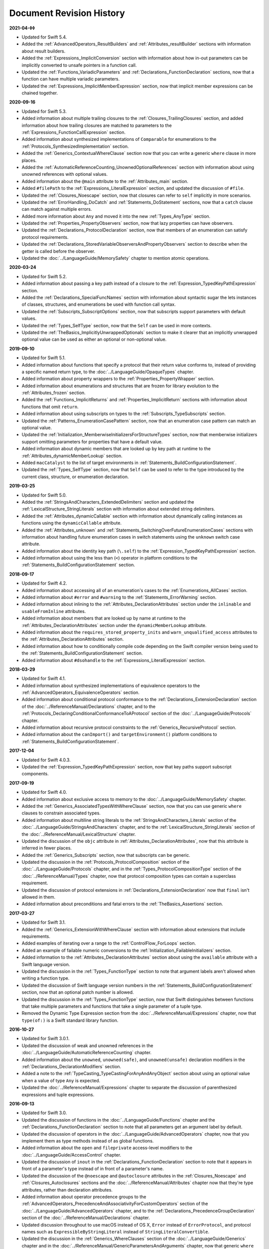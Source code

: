 Document Revision History
=========================

**2021-04-◊◊**

* Updated for Swift 5.4.

* Added the :ref:`AdvancedOperators_ResultBuilders`
  and :ref:`Attributes_resultBuilder` sections
  with information about result builders.

* Added the :ref:`Expressions_ImplicitConversion` section
  with information about how in-out parameters
  can be implicitly converted to unsafe pointers in a function call.

* Updated the :ref:`Functions_VariadicParameters`
  and :ref:`Declarations_FunctionDeclaration` sections,
  now that a function can have multiple variadic parameters.

* Updated the :ref:`Expressions_ImplicitMemberExpression` section,
  now that implicit member expressions can be chained together.

**2020-09-16**

* Updated for Swift 5.3.

* Added information about multiple trailing closures
  to the :ref:`Closures_TrailingClosures` section,
  and added information about how trailing closures are matched to parameters
  to the :ref:`Expressions_FunctionCallExpression` section.

* Added information about synthesized implementations
  of ``Comparable`` for enumerations
  to the :ref:`Protocols_SynthesizedImplementation` section.

* Added the :ref:`Generics_ContextualWhereClause` section
  now that you can write a generic ``where`` clause in more places.

* Added the :ref:`AutomaticReferenceCounting_UnownedOptionalReferences` section
  with information about using unowned references with optional values.

* Added information about the ``@main`` attribute
  to the :ref:`Attributes_main` section.

* Added ``#filePath`` to the :ref:`Expressions_LiteralExpression` section,
  and updated the discussion of ``#file``.

* Updated the :ref:`Closures_Noescape` section,
  now that closures can refer to ``self`` implicitly in more scenarios.

* Updated the :ref:`ErrorHandling_DoCatch`
  and :ref:`Statements_DoStatement` sections,
  now that a ``catch`` clause can match against multiple errors.

* Added more information about ``Any``
  and moved it into the new :ref:`Types_AnyType` section.

* Updated the :ref:`Properties_PropertyObservers` section,
  now that lazy properties can have observers.

* Updated the :ref:`Declarations_ProtocolDeclaration` section,
  now that members of an enumeration can satisfy protocol requirements.

* Updated the :ref:`Declarations_StoredVariableObserversAndPropertyObservers` section
  to describe when the getter is called before the observer.

* Updated the :doc:`../LanguageGuide/MemorySafety` chapter
  to mention atomic operations.

**2020-03-24**

* Updated for Swift 5.2.

* Added information about passing a key path instead of a closure
  to the :ref:`Expression_TypedKeyPathExpression` section.

* Added the :ref:`Declarations_SpecialFuncNames` section
  with information about syntactic sugar the lets instances of
  classes, structures, and enumerations be used with function call syntax.

* Updated the :ref:`Subscripts_SubscriptOptions` section,
  now that subscripts support parameters with default values.

* Updated the :ref:`Types_SelfType` section,
  now that the ``Self`` can be used in more contexts.

* Updated the :ref:`TheBasics_ImplicitlyUnwrappedOptionals` section
  to make it clearer that an implicitly unwrapped optional value
  can be used as either an optional or non-optional value.

**2019-09-10**

* Updated for Swift 5.1.

* Added information about functions
  that specify a protocol that their return value conforms to,
  instead of providing a specific named return type,
  to the :doc:`../LanguageGuide/OpaqueTypes` chapter.

* Added information about property wrappers
  to the :ref:`Properties_PropertyWrapper` section.

* Added information about enumerations and structures
  that are frozen for library evolution
  to the :ref:`Attributes_frozen` section.

* Added the :ref:`Functions_ImplicitReturns`
  and :ref:`Properties_ImplicitReturn` sections
  with information about functions that omit ``return``.

* Added information about using subscripts on types
  to the :ref:`Subscripts_TypeSubscripts` section.

* Updated the :ref:`Patterns_EnumerationCasePattern` section,
  now that an enumeration case pattern can match an optional value.

* Updated the :ref:`Initialization_MemberwiseInitializersForStructureTypes` section,
  now that memberwise initializers support
  omitting parameters for properties that have a default value.

* Added information about dynamic members
  that are looked up by key path at runtime
  to the :ref:`Attributes_dynamicMemberLookup` section.

* Added ``macCatalyst`` to the list of target environments
  in :ref:`Statements_BuildConfigurationStatement`.

* Updated the :ref:`Types_SelfType` section,
  now that ``Self`` can be used to refer to the type
  introduced by the current class, structure, or enumeration declaration.

**2019-03-25**

* Updated for Swift 5.0.

* Added the :ref:`StringsAndCharacters_ExtendedDelimiters` section
  and updated the :ref:`LexicalStructure_StringLiterals` section
  with information about extended string delimiters.

* Added the :ref:`Attributes_dynamicCallable` section
  with information about dynamically calling instances as functions
  using the ``dynamicCallable`` attribute.

* Added the :ref:`Attributes_unknown` and :ref:`Statements_SwitchingOverFutureEnumerationCases` sections
  with information about handling future enumeration cases
  in switch statements using
  the ``unknown`` switch case attribute.

* Added information about the identity key path (``\.self``)
  to the :ref:`Expression_TypedKeyPathExpression` section.

* Added information about using the less than (``<``) operator
  in platform conditions to the :ref:`Statements_BuildConfigurationStatement` section.

**2018-09-17**

* Updated for Swift 4.2.

* Added information about accessing all of an enumeration's cases
  to the :ref:`Enumerations_AllCases` section.

* Added information about ``#error`` and ``#warning``
  to the :ref:`Statements_ErrorWarning` section.

* Added information about inlining
  to the :ref:`Attributes_DeclarationAttributes` section
  under the ``inlinable`` and  ``usableFromInline`` attributes.

* Added information about members that are looked up by name at runtime
  to the :ref:`Attributes_DeclarationAttributes` section
  under the ``dynamicMemberLookup`` attribute.

* Added information about the ``requires_stored_property_inits`` and ``warn_unqualified_access`` attributes
  to the :ref:`Attributes_DeclarationAttributes` section.

* Added information about how to conditionally compile code
  depending on the Swift compiler version being used
  to the :ref:`Statements_BuildConfigurationStatement` section.

* Added information about ``#dsohandle``
  to the :ref:`Expressions_LiteralExpression` section.

**2018-03-29**

* Updated for Swift 4.1.

* Added information about synthesized implementations of equivalence operators
  to the :ref:`AdvancedOperators_EquivalenceOperators` section.

* Added information about conditional protocol conformance
  to the :ref:`Declarations_ExtensionDeclaration` section
  of the :doc:`../ReferenceManual/Declarations` chapter,
  and to the :ref:`Protocols_DeclaringConditionalConformanceToAProtocol` section
  of the :doc:`../LanguageGuide/Protocols` chapter.

* Added information about recursive protocol constraints
  to the :ref:`Generics_RecursiveProtocol` section.

* Added information about
  the ``canImport()`` and ``targetEnvironment()`` platform conditions
  to :ref:`Statements_BuildConfigurationStatement`.

**2017-12-04**

* Updated for Swift 4.0.3.

* Updated the :ref:`Expression_TypedKeyPathExpression` section,
  now that key paths support subscript components.

**2017-09-19**

* Updated for Swift 4.0.

* Added information about exclusive access to memory
  to the :doc:`../LanguageGuide/MemorySafety` chapter.

* Added the :ref:`Generics_AssociatedTypesWithWhereClause` section,
  now that you can use generic ``where`` clauses
  to constrain associated types.

* Added information about multiline string literals
  to the :ref:`StringsAndCharacters_Literals` section
  of the :doc:`../LanguageGuide/StringsAndCharacters` chapter,
  and to the :ref:`LexicalStructure_StringLiterals` section
  of the :doc:`../ReferenceManual/LexicalStructure` chapter.

* Updated the discussion of the ``objc`` attribute
  in :ref:`Attributes_DeclarationAttributes`,
  now that this attribute is inferred in fewer places.

* Added the :ref:`Generics_Subscripts` section,
  now that subscripts can be generic.

* Updated the discussion
  in the :ref:`Protocols_ProtocolComposition` section
  of the :doc:`../LanguageGuide/Protocols` chapter,
  and in the :ref:`Types_ProtocolCompositionType` section
  of the :doc:`../ReferenceManual/Types` chapter,
  now that protocol composition types can contain a superclass requirement.

* Updated the discussion of protocol extensions
  in :ref:`Declarations_ExtensionDeclaration`
  now that ``final`` isn't allowed in them.

* Added information about preconditions and fatal errors
  to the :ref:`TheBasics_Assertions` section.

**2017-03-27**

* Updated for Swift 3.1.

* Added the :ref:`Generics_ExtensionWithWhereClause` section
  with information about extensions that include requirements.

* Added examples of iterating over a range
  to the :ref:`ControlFlow_ForLoops` section.

* Added an example of failable numeric conversions
  to the :ref:`Initialization_FailableInitializers` section.

* Added information to the :ref:`Attributes_DeclarationAttributes` section
  about using the ``available`` attribute with a Swift language version.

* Updated the discussion in the :ref:`Types_FunctionType` section
  to note that argument labels aren't allowed when writing a function type.

* Updated the discussion of Swift language version numbers
  in the :ref:`Statements_BuildConfigurationStatement` section,
  now that an optional patch number is allowed.

* Updated the discussion
  in the :ref:`Types_FunctionType` section,
  now that Swift distinguishes between functions that take multiple parameters
  and functions that take a single parameter of a tuple type.

* Removed the Dynamic Type Expression section
  from the :doc:`../ReferenceManual/Expressions` chapter,
  now that ``type(of:)`` is a Swift standard library function.

**2016-10-27**

* Updated for Swift 3.0.1.

* Updated the discussion of weak and unowned references
  in the :doc:`../LanguageGuide/AutomaticReferenceCounting` chapter.

* Added information about the ``unowned``, ``unowned(safe)``, and ``unowned(unsafe)``
  declaration modifiers
  in the :ref:`Declarations_DeclarationModifiers` section.

* Added a note to the :ref:`TypeCasting_TypeCastingForAnyAndAnyObject` section
  about using an optional value when a value of type ``Any`` is expected.

* Updated the :doc:`../ReferenceManual/Expressions` chapter
  to separate the discussion of parenthesized expressions and tuple expressions.

**2016-09-13**

* Updated for Swift 3.0.

* Updated the discussion of functions in the :doc:`../LanguageGuide/Functions` chapter
  and the :ref:`Declarations_FunctionDeclaration` section to note that
  all parameters get an argument label by default.

* Updated the discussion of operators
  in the :doc:`../LanguageGuide/AdvancedOperators` chapter,
  now that you implement them as type methods instead of as global functions.

* Added information about the ``open`` and ``fileprivate`` access-level modifiers
  to the :doc:`../LanguageGuide/AccessControl` chapter.

* Updated the discussion of ``inout`` in the :ref:`Declarations_FunctionDeclaration` section
  to note that it appears in front of a parameter's type
  instead of in front of a parameter's name.

* Updated the discussion of the ``@noescape`` and ``@autoclosure`` attributes
  in the :ref:`Closures_Noescape` and :ref:`Closures_Autoclosures` sections
  and the :doc:`../ReferenceManual/Attributes` chapter
  now that they're type attributes, rather than declaration attributes.

* Added information about operator precedence groups
  to the :ref:`AdvancedOperators_PrecedenceAndAssociativityForCustomOperators` section
  of the :doc:`../LanguageGuide/AdvancedOperators` chapter,
  and to the :ref:`Declarations_PrecedenceGroupDeclaration` section
  of the :doc:`../ReferenceManual/Declarations` chapter.

* Updated discussion throughout
  to use macOS instead of OS X,
  ``Error`` instead of ``ErrorProtocol``,
  and protocol names such as ``ExpressibleByStringLiteral``
  instead of ``StringLiteralConvertible``.

* Updated the discussion
  in the :ref:`Generics_WhereClauses` section
  of the :doc:`../LanguageGuide/Generics` chapter
  and in the :doc:`../ReferenceManual/GenericParametersAndArguments` chapter,
  now that generic ``where`` clauses are written at the end of a declaration.

* Updated the discussion in the :ref:`Closures_Noescape` section,
  now that closures are nonescaping by default.

* Updated the discussion
  in the :ref:`TheBasics_OptionalBinding` section
  of the :doc:`../LanguageGuide/TheBasics` chapter
  and the :ref:`Statements_WhileStatement` section
  of the :doc:`../ReferenceManual/Statements` chapter,
  now that ``if``, ``while``, and ``guard`` statements
  use a comma-separated list of conditions without ``where`` clauses.

* Added information about switch cases that have multiple patterns
  to the :ref:`ControlFlow_Switch` section
  of the :doc:`../LanguageGuide/ControlFlow` chapter
  and the :ref:`Statements_SwitchStatement` section
  of the :doc:`../ReferenceManual/Statements` chapter.

* Updated the discussion of function types
  in the :ref:`Types_FunctionType` section
  now that function argument labels are no longer part of a function's type.

* Updated the discussion of protocol composition types
  in the :ref:`Protocols_ProtocolComposition` section
  of the :doc:`../LanguageGuide/Protocols` chapter
  and in the :ref:`Types_ProtocolCompositionType` section
  of the :doc:`../ReferenceManual/Types` chapter
  to use the new ``Protocol1 & Protocol2`` syntax.

* Updated the discussion in the Dynamic Type Expression section
  to use the new ``type(of:)`` syntax for dynamic type expressions.

* Updated the discussion of line control statements
  to use the ``#sourceLocation(file:line:)`` syntax
  in the :ref:`Statements_LineControlStatement` section.

* Updated the discussion in :ref:`Declarations_FunctionsThatNeverReturn`
  to use the new ``Never`` type.

* Added information about playground literals
  to the :ref:`Expressions_LiteralExpression` section.

* Updated the discussion in the :ref:`Declarations_InOutParameters` section
  to note that only nonescaping closures can capture in-out parameters.

* Updated the discussion about default parameters
  in the :ref:`Functions_DefaultParameterValues` section,
  now that they can't be reordered in function calls.

* Updated attribute arguments to use a colon
  in the :doc:`../ReferenceManual/Attributes` chapter.

* Added information about throwing an error
  inside the catch block of a rethrowing function
  to the :ref:`Declarations_RethrowingFunctionsAndMethods` section.

* Added information about accessing the selector
  of an Objective-C property's getter or setter
  to the :ref:`Expression_SelectorExpression` section.

* Added information to the :ref:`Declarations_TypeAliasDeclaration` section
  about generic type aliases and using type aliases inside of protocols.

* Updated the discussion of function types in the :ref:`Types_FunctionType` section
  to note that parentheses around the parameter types are required.

* Updated the :doc:`../ReferenceManual/Attributes` chapter
  to note that the ``@IBAction``, ``@IBOutlet``, and ``@NSManaged`` attributes
  imply the ``@objc`` attribute.

* Added information about the ``@GKInspectable`` attribute
  to the :ref:`Attributes_DeclarationAttributes` section.

* Updated the discussion of optional protocol requirements
  in the :ref:`Protocols_OptionalProtocolRequirements` section
  to clarify that they're used only in code that interoperates with Objective-C.

* Removed the discussion of explicitly using ``let`` in function parameters
  from the :ref:`Declarations_FunctionDeclaration` section.

* Removed the discussion of the ``Boolean`` protocol
  from the :doc:`../ReferenceManual/Statements` chapter,
  now that the protocol has been removed from the Swift standard library.

* Corrected the discussion of the ``@NSApplicationMain`` attribute
  in the :ref:`Attributes_DeclarationAttributes` section.

**2016-03-21**

* Updated for Swift 2.2.

* Added information about how to conditionally compile code
  depending on the version of Swift being used
  to the :ref:`Statements_BuildConfigurationStatement` section.

* Added information about how to distinguish
  between methods or initializers whose names differ
  only by the names of their arguments
  to the :ref:`Expressions_ExplicitMemberExpression` section.

* Added information about the ``#selector`` syntax
  for Objective-C selectors
  to the :ref:`Expression_SelectorExpression` section.

* Updated the discussion of associated types
  to use the ``associatedtype`` keyword
  in the :ref:`Generics_AssociatedTypes`
  and :ref:`Declarations_ProtocolAssociatedTypeDeclaration` sections.

* Updated information about initializers that return ``nil``
  before the instance is fully initialized
  in the :ref:`Initialization_FailableInitializers` section.

* Added information about comparing tuples
  to the :ref:`BasicOperators_ComparisonOperators` section.

* Added information about using keywords as external parameter names
  to the :ref:`LexicalStructure_Keywords` section.

* Updated the discussion of the ``@objc`` attribute
  in the :ref:`Attributes_DeclarationAttributes` section to note that
  enumerations and enumeration cases can use this attribute.

* Updated the :ref:`LexicalStructure_Operators` section
  with discussion of custom operators that contain a dot.

* Added a note
  to the :ref:`Declarations_RethrowingFunctionsAndMethods` section
  that rethrowing functions can't directly throw errors.

* Added a note to the :ref:`Properties_PropertyObservers` section
  about property observers being called
  when you pass a property as an in-out parameter.

* Added a section about error handling
  to the :doc:`../GuidedTour/GuidedTour` chapter.

* Updated figures in the
  :ref:`AutomaticReferenceCounting_WeakReferencesBetweenClassInstances`
  section to show the deallocation process more clearly.

* Removed discussion of C-style ``for`` loops,
  the ``++`` prefix and postfix operators,
  and the ``--`` prefix and postfix operators.

* Removed discussion of variable function arguments
  and the special syntax for curried functions.

**2015-10-20**

* Updated for Swift 2.1.

* Updated the :ref:`StringsAndCharacters_StringInterpolation`
  and :ref:`LexicalStructure_StringLiterals` sections
  now that string interpolations can contain string literals.

* Added the :ref:`Closures_Noescape` section
  with information about the ``@noescape`` attribute.

* Updated the :ref:`Attributes_DeclarationAttributes`
  and :ref:`Statements_BuildConfigurationStatement` sections
  with information about tvOS.

* Added information about the behavior of in-out parameters
  to the :ref:`Declarations_InOutParameters` section.

* Added information to the :ref:`Expressions_CaptureLists` section
  about how values specified in closure capture lists are captured.

* Updated the
  :ref:`OptionalChaining_CallingPropertiesThroughOptionalChaining`
  section to clarify how assignment through optional chaining
  behaves.

* Improved the discussion of autoclosures
  in the :ref:`Closures_Autoclosures` section.

* Added an example that uses the ``??`` operator
  to the :doc:`../GuidedTour/GuidedTour` chapter.

**2015-09-16**

* Updated for Swift 2.0.

* Added information about error handling
  to the :doc:`../LanguageGuide/ErrorHandling` chapter,
  the :ref:`Statements_DoStatement` section,
  the :ref:`Statements_ThrowStatement` section,
  the :ref:`Statements_DeferStatement` section,
  and the :ref:`Expressions_TryExpression` section.

* Updated the :ref:`ErrorHandling_Represent` section,
  now that all types can conform to the ``ErrorType`` protocol.

* Added information about the new ``try?`` keyword
  to the :ref:`ErrorHandling_Optional` section.

* Added information about recursive enumerations
  to the :ref:`Enumerations_RecursiveEnumerations` section
  of the :doc:`../LanguageGuide/Enumerations` chapter
  and the :ref:`Declarations_EnumerationsWithCasesOfAnyType` section
  of the :doc:`../ReferenceManual/Declarations` chapter.

* Added information about API availability checking
  to the :ref:`ControlFlow_Available` section
  of the :doc:`../LanguageGuide/ControlFlow` chapter
  and the :ref:`Statements_AvailabilityCondition` section
  of the :doc:`../ReferenceManual/Statements` chapter.

* Added information about the new ``guard`` statement
  to the :ref:`ControlFlow_Guard` section
  of the :doc:`../LanguageGuide/ControlFlow` chapter
  and the :ref:`Statements_GuardStatement` section
  of the :doc:`../ReferenceManual/Statements` chapter.

* Added information about protocol extensions
  to the :ref:`Protocols_Extensions` section
  of the :doc:`../LanguageGuide/Protocols` chapter.

* Added information about access control for unit testing
  to the :ref:`AccessControl_AccessLevelsForTestTargets` section
  of the :doc:`../LanguageGuide/AccessControl` chapter.

* Added information about the new optional pattern
  to the :ref:`Patterns_OptionalPattern` section
  of the :doc:`../ReferenceManual/Patterns` chapter.

* Updated the :ref:`ControlFlow_DoWhile` section
  with information about the ``repeat``-``while`` loop.

* Updated the :doc:`../LanguageGuide/StringsAndCharacters` chapter,
  now that ``String`` no longer conforms
  to the ``CollectionType`` protocol from the Swift standard library.

* Added information about the new Swift standard library
  ``print(_:separator:terminator)`` function
  to the :ref:`TheBasics_PrintingConstantsAndVariables` section.

* Added information about the behavior
  of enumeration cases with ``String`` raw values
  to the :ref:`Enumerations_ImplicitlyAssignedRawValues` section
  of the :doc:`../LanguageGuide/Enumerations` chapter
  and the :ref:`Declarations_EnumerationsWithRawCaseValues` section
  of the :doc:`../ReferenceManual/Declarations` chapter.

* Added information about the ``@autoclosure`` attribute ---
  including its ``@autoclosure(escaping)`` form ---
  to the :ref:`Closures_Autoclosures` section.

* Updated the :ref:`Attributes_DeclarationAttributes` section
  with information about the ``@available``
  and ``@warn_unused_result`` attributes.

* Updated the :ref:`Attributes_TypeAttributes` section
  with information about the ``@convention`` attribute.

* Added an example of using multiple optional bindings
  with a ``where`` clause
  to the :ref:`TheBasics_OptionalBinding` section.

* Added information to the :ref:`LexicalStructure_StringLiterals` section
  about how concatenating string literals using the ``+`` operator
  happens at compile time.

* Added information to the :ref:`Types_MetatypeType` section
  about comparing metatype values and using them
  to construct instances with initializer expressions.

* Added a note to the :ref:`TheBasics_DebuggingWithAssertions` section
  about when user-defined assertions are disabled.

* Updated the discussion of the ``@NSManaged`` attribute
  in the :ref:`Attributes_DeclarationAttributes` section,
  now that the attribute can be applied to certain instance methods.

* Updated the :ref:`Functions_VariadicParameters` section,
  now that variadic parameters can be declared in any position
  in a function's parameter list.

* Added information
  to the :ref:`Initialization_OverridingAFailableInitializer` section
  about how a nonfailable initializer can delegate
  up to a failable initializer
  by force-unwrapping the result of the superclass's initializer.

* Added information about using enumeration cases as functions
  to the :ref:`Declarations_EnumerationsWithCasesOfAnyType` section.

* Added information about explicitly referencing an initializer
  to the :ref:`Expressions_InitializerExpression` section.

* Added information about build configuration
  and line control statements
  to the :ref:`Statements_CompilerControlStatements` section.

* Added a note to the :ref:`Types_MetatypeType` section
  about constructing class instances from metatype values.

* Added a note to the
  :ref:`AutomaticReferenceCounting_WeakReferencesBetweenClassInstances`
  section about weak references being unsuitable for caching.

* Updated a note in the :ref:`Properties_TypeProperties` section
  to mention that stored type properties are lazily initialized.

* Updated the :ref:`Closures_CapturingValues` section
  to clarify how variables and constants are captured in closures.

* Updated the :ref:`Attributes_DeclarationAttributes` section
  to describe when you can apply the ``@objc`` attribute to classes.

* Added a note to the :ref:`ErrorHandling_Catch` section
  about the performance of executing a ``throw`` statement.
  Added similar information about the ``do`` statement
  in the :ref:`Statements_DoStatement` section.

* Updated the :ref:`Properties_TypeProperties` section
  with information about stored and computed type properties
  for classes, structures, and enumerations.

* Updated the :ref:`Statements_BreakStatement` section
  with information about labeled break statements.

* Updated a note in the :ref:`Properties_PropertyObservers` section
  to clarify the behavior of ``willSet`` and ``didSet`` observers.

* Added a note to the :ref:`AccessControl_AccessLevels` section
  with information about the scope of ``private`` access.

* Added a note to the
  :ref:`AutomaticReferenceCounting_WeakReferencesBetweenClassInstances`
  section about the differences in weak references
  between garbage collected systems and ARC.

* Updated the
  :ref:`StringsAndCharacters_SpecialCharactersInStringLiterals` section
  with a more precise definition of Unicode scalars.


**2015-04-08**

* Updated for Swift 1.2.

* Swift now has a native ``Set`` collection type.
  For more information, see :ref:`CollectionTypes_Sets`.

* ``@autoclosure`` is now an attribute of the parameter declaration,
  not its type.
  There's also a new ``@noescape`` parameter declaration attribute.
  For more information, see :ref:`Attributes_DeclarationAttributes`.

* Type methods and properties now use the ``static`` keyword
  as a declaration modifier.
  For more information see :ref:`Declarations_TypeVariableProperties`.

* Swift now includes the ``as?`` and ``as!`` failable downcast operators.
  For more information,
  see :ref:`Protocols_CheckingForProtocolConformance`.

* Added a new guide section about
  :ref:`StringsAndCharacters_StringIndices`.

* Removed the overflow division (``&/``) and
  overflow remainder (``&%``) operators
  from :ref:`AdvancedOperators_OverflowOperators`.

* Updated the rules for constant and
  constant property declaration and initialization.
  For more information, see :ref:`Declarations_ConstantDeclaration`.

* Updated the definition of Unicode scalars in string literals.
  See :ref:`StringsAndCharacters_SpecialCharactersInStringLiterals`.

* Updated :ref:`BasicOperators_RangeOperators` to note that
  a half-open range with the same start and end index will be empty.

* Updated :ref:`Closures_ClosuresAreReferenceTypes` to clarify
  the capturing rules for variables.

* Updated :ref:`AdvancedOperators_ValueOverflow` to clarify
  the overflow behavior of signed and unsigned integers

* Updated :ref:`Declarations_ProtocolDeclaration` to clarify
  protocol declaration scope and members.

* Updated :ref:`AutomaticReferenceCounting_DefiningACaptureList`
  to clarify the syntax for
  weak and unowned references in closure capture lists.

* Updated :ref:`LexicalStructure_Operators` to explicitly mention
  examples of supported characters for custom operators,
  such as those in the Mathematical Operators, Miscellaneous Symbols,
  and Dingbats Unicode blocks.

* Constants can now be declared without being initialized
  in local function scope.
  They must have a set value before first use.
  For more information, see :ref:`Declarations_ConstantDeclaration`.

* In an initializer, constant properties can now only assign a value once.
  For more information,
  see :ref:`Initialization_ModifyingConstantPropertiesDuringInitialization`.

* Multiple optional bindings can now appear in a single ``if`` statement
  as a comma-separated list of assignment expressions.
  For more information, see :ref:`TheBasics_OptionalBinding`.

* An :ref:`Expression_OptionalChainingOperator`
  must appear within a postfix expression.

* Protocol casts are no longer limited to ``@objc`` protocols.

* Type casts that can fail at runtime
  now use the ``as?`` or ``as!`` operator,
  and type casts that are guaranteed not to fail use the ``as`` operator.
  For more information, see :ref:`Expressions_Type-CastingOperators`.

**2014-10-16**

* Updated for Swift 1.1.

* Added a full guide to :ref:`Initialization_FailableInitializers`.

* Added a description of :ref:`Protocols_FailableInitializerRequirements`
  for protocols.

* Constants and variables of type ``Any`` can now contain
  function instances. Updated the example in :ref:`TypeCasting_TypeCastingForAnyAndAnyObject`
  to show how to check for and cast to a function type
  within a ``switch`` statement.

* Enumerations with raw values
  now have a ``rawValue`` property rather than a ``toRaw()`` method
  and a failable initializer with a ``rawValue`` parameter
  rather than a ``fromRaw()`` method.
  For more information, see :ref:`Enumerations_RawValues`
  and :ref:`Declarations_EnumerationsWithRawCaseValues`.

* Added a new reference section about
  :ref:`Declarations_FailableInitializers`,
  which can trigger initialization failure.

* Custom operators can now contain the ``?`` character.
  Updated the :ref:`LexicalStructure_Operators` reference to describe
  the revised rules.
  Removed a duplicate description of the valid set of operator characters
  from :ref:`AdvancedOperators_CustomOperators`.

**2014-08-18**

* New document that describes Swift 1.0,
  Apple’s new programming language for building iOS and OS X apps.

* Added a new section about
  :ref:`Protocols_InitializerRequirements` in protocols.

* Added a new section about :ref:`Protocols_ClassOnlyProtocols`.

* :ref:`TheBasics_Assertions` can now use string interpolation.
  Removed a note to the contrary.

* Updated the
  :ref:`StringsAndCharacters_ConcatenatingStringsAndCharacters` section
  to reflect the fact that ``String`` and ``Character`` values
  can no longer be combined with the addition operator (``+``)
  or addition assignment operator (``+=``).
  These operators are now used only with ``String`` values.
  Use the ``String`` type's ``append(_:)`` method
  to append a single ``Character`` value onto the end of a string.

* Added information about the ``availability`` attribute to
  the :ref:`Attributes_DeclarationAttributes` section.

* :ref:`TheBasics_Optionals` no longer implicitly evaluate to
  ``true`` when they have a value and ``false`` when they do not,
  to avoid confusion when working with optional ``Bool`` values.
  Instead, make an explicit check against ``nil``
  with the ``==`` or ``!=`` operators
  to find out if an optional contains a value.

* Swift now has a :ref:`BasicOperators_NilCoalescingOperator`
  (``a ?? b``), which unwraps an optional's value if it exists,
  or returns a default value if the optional is ``nil``.

* Updated and expanded
  the :ref:`StringsAndCharacters_ComparingStrings` section
  to reflect and demonstrate that string and character comparison
  and prefix / suffix comparison are now based on
  Unicode canonical equivalence of extended grapheme clusters.

* You can now try to set a property's value, assign to a subscript,
  or call a mutating method or operator through
  :doc:`../LanguageGuide/OptionalChaining`.
  The information about
  :ref:`OptionalChaining_CallingPropertiesThroughOptionalChaining`
  has been updated accordingly,
  and the examples of checking for method call success in
  :ref:`OptionalChaining_CallingMethodsThroughOptionalChaining`
  have been expanded to show how to check for property setting success.

* Added a new section about
  :ref:`OptionalChaining_AccessingSubscriptsOfOptionalType`
  through optional chaining.

* Updated the :ref:`CollectionTypes_AccessingAndModifyingAnArray` section
  to note that you can no longer append a single item to an array
  with the ``+=`` operator.
  Instead, use the ``append(_:)`` method,
  or append a single-item array with the ``+=`` operator.

* Added a note that the start value ``a``
  for the :ref:`BasicOperators_RangeOperators` ``a...b`` and ``a..<b``
  must not be greater than the end value ``b``.

* Rewrote the :doc:`../LanguageGuide/Inheritance` chapter
  to remove its introductory coverage of initializer overrides.
  This chapter now focuses more on the addition of
  new functionality in a subclass,
  and the modification of existing functionality with overrides.
  The chapter's example of
  :ref:`Inheritance_OverridingPropertyGettersAndSetters`
  has been rewritten to show how to override a ``description`` property.
  (The examples of modifying an inherited property's default value
  in a subclass initializer have been moved to
  the :doc:`../LanguageGuide/Initialization` chapter.)

* Updated the
  :ref:`Initialization_InitializerInheritanceAndOverriding` section
  to note that overrides of a designated initializer
  must now be marked with the ``override`` modifier.

* Updated the :ref:`Initialization_RequiredInitializers` section
  to note that the ``required`` modifier is now written before
  every subclass implementation of a required initializer,
  and that the requirements for required initializers
  can now be satisfied by automatically inherited initializers.

* Infix :ref:`AdvancedOperators_OperatorFunctions` no longer require
  the ``@infix`` attribute.

* The ``@prefix`` and ``@postfix`` attributes
  for :ref:`AdvancedOperators_PrefixAndPostfixOperators`
  have been replaced by ``prefix`` and ``postfix`` declaration modifiers.

* Added a note about the order in which
  :ref:`AdvancedOperators_PrefixAndPostfixOperators` are applied
  when both a prefix and a postfix operator are applied to
  the same operand.

* Operator functions for
  :ref:`AdvancedOperators_CompoundAssignmentOperators` no longer use
  the ``@assignment`` attribute when defining the function.

* The order in which modifiers are specified when defining
  :ref:`AdvancedOperators_CustomOperators` has changed.
  You now write ``prefix operator`` rather than ``operator prefix``,
  for example.

* Added information about the ``dynamic`` declaration modifier
  in :ref:`Declarations_DeclarationModifiers`.

* Added information about how type inference works
  with :ref:`LexicalStructure_Literals`.

* Added more information about curried functions.

* Added a new chapter about :doc:`../LanguageGuide/AccessControl`.

* Updated the :doc:`../LanguageGuide/StringsAndCharacters` chapter
  to reflect the fact that Swift's ``Character`` type now represents
  a single Unicode extended grapheme cluster.
  Includes a new section on
  :ref:`StringsAndCharacters_ExtendedGraphemeClusters`
  and more information about
  :ref:`StringsAndCharacters_StringsAreUnicodeScalars`
  and :ref:`StringsAndCharacters_ComparingStrings`.

* Updated the :ref:`StringsAndCharacters_Literals` section
  to note that Unicode scalars inside string literals
  are now written as ``\u{n}``,
  where ``n`` is a hexadecimal number between 0 and 10FFFF,
  the range of Unicode's codespace.

* The ``NSString`` ``length`` property is now mapped onto
  Swift's native ``String`` type as ``utf16Count``, not ``utf16count``.

* Swift's native ``String`` type no longer has
  an ``uppercaseString`` or ``lowercaseString`` property.
  The corresponding section in
  :doc:`../LanguageGuide/StringsAndCharacters`
  has been removed, and various code examples have been updated.

* Added a new section about
  :ref:`Initialization_InitializerParametersWithoutExternalNames`.

* Added a new section about
  :ref:`Initialization_RequiredInitializers`.

* Added a new section about :ref:`Functions_OptionalTupleReturnTypes`.

* Updated the :ref:`TheBasics_TypeAnnotations` section to note that
  multiple related variables can be defined on a single line
  with one type annotation.

* The ``@optional``, ``@lazy``, ``@final``, and ``@required`` attributes
  are now the ``optional``, ``lazy``, ``final``, and ``required``
  :ref:`Declarations_DeclarationModifiers`.

* Updated the entire book to refer to ``..<`` as
  the :ref:`BasicOperators_HalfClosedRangeOperator`
  (rather than the “half-closed range operator”).

* Updated the :ref:`CollectionTypes_AccessingAndModifyingADictionary`
  section to note that ``Dictionary`` now has
  a Boolean ``isEmpty`` property.

* Clarified the full list of characters that can be used
  when defining :ref:`AdvancedOperators_CustomOperators`.

* ``nil`` and the Booleans ``true`` and ``false`` are now :ref:`LexicalStructure_Literals`.

* Swift's ``Array`` type now has full value semantics.
  Updated the information about :ref:`CollectionTypes_MutabilityOfCollections`
  and :ref:`CollectionTypes_Arrays` to reflect the new approach.
  Also clarified the assignment and copy behavior for strings arrays and dictionaries.

* :ref:`CollectionTypes_ArrayTypeShorthandSyntax` is now written as
  ``[SomeType]`` rather than ``SomeType[]``.

* Added a new section about :ref:`CollectionTypes_DictionaryTypeShorthandSyntax`,
  which is written as ``[KeyType: ValueType]``.

* Added a new section about :ref:`CollectionTypes_HashValuesForSetTypes`.

* Examples of :ref:`Closures_ClosureExpressions` now use
  the global ``sorted(_:_:)`` function
  rather than the global ``sort(_:_:)`` function,
  to reflect the new array value semantics.

* Updated the information about :ref:`Initialization_MemberwiseInitializersForStructureTypes`
  to clarify that the memberwise structure initializer is made available
  even if a structure's stored properties don't have default values.

* Updated to ``..<`` rather than ``..``
  for the :ref:`BasicOperators_HalfClosedRangeOperator`.

* Added an example of :ref:`Generics_ExtendingAGenericType`.
